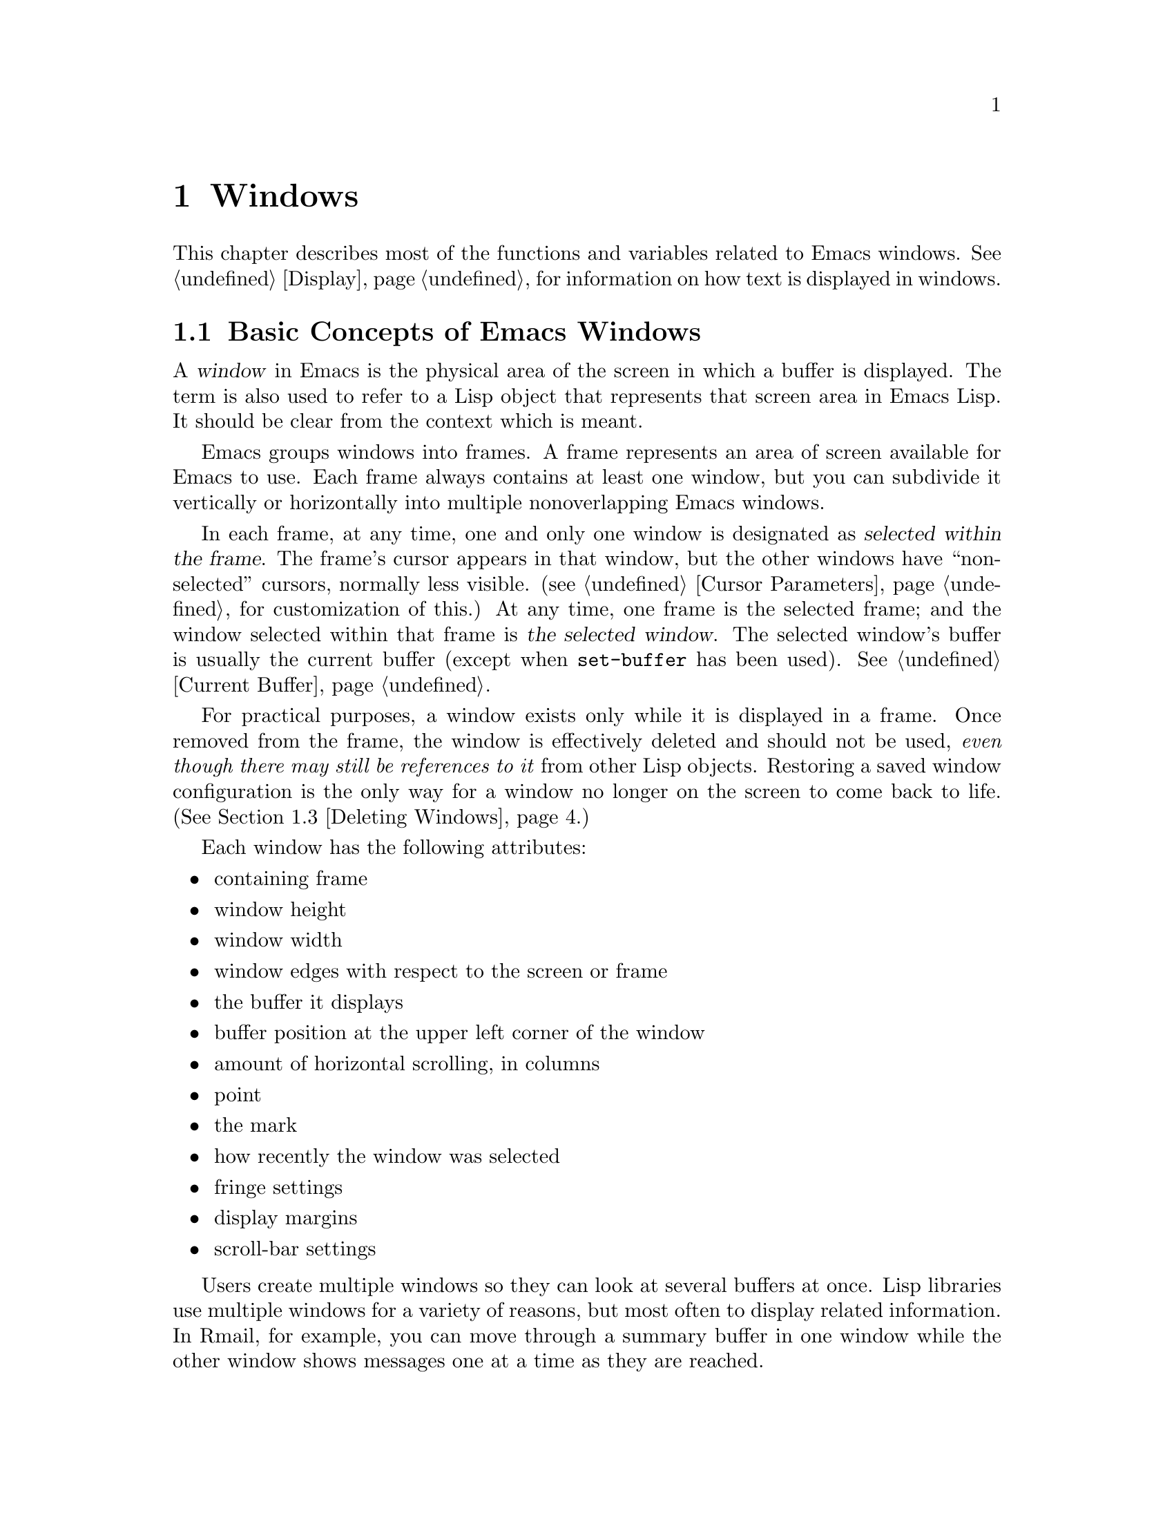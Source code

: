 @c -*-texinfo-*-
@c This is part of the GNU Emacs Lisp Reference Manual.
@c Copyright (C) 1990, 1991, 1992, 1993, 1994, 1995, 1998, 1999, 2001,
@c   2002, 2003, 2004, 2005, 2006, 2007, 2008  Free Software Foundation, Inc.
@c See the file elisp.texi for copying conditions.
@setfilename ../../info/windows
@node Windows, Frames, Buffers, Top
@chapter Windows

  This chapter describes most of the functions and variables related to
Emacs windows.  See @ref{Display}, for information on how text is
displayed in windows.

@menu
* Basic Windows::           Basic information on using windows.
* Splitting Windows::       Splitting one window into two windows.
* Deleting Windows::        Deleting a window gives its space to other windows.
* Selecting Windows::       The selected window is the one that you edit in.
* Cyclic Window Ordering::  Moving around the existing windows.
* Buffers and Windows::     Each window displays the contents of a buffer.
* Displaying Buffers::      Higher-level functions for displaying a buffer
                              and choosing a window for it.
* Choosing Window::	    How to choose a window for displaying a buffer.
* Window Point::            Each window has its own location of point.
* Window Start::            The display-start position controls which text
                              is on-screen in the window.
* Textual Scrolling::       Moving text up and down through the window.
* Vertical Scrolling::      Moving the contents up and down on the window.
* Horizontal Scrolling::    Moving the contents sideways on the window.
* Size of Window::          Accessing the size of a window.
* Resizing Windows::        Changing the size of a window.
* Coordinates and Windows:: Converting coordinates to windows.
* Window Tree::             The layout and sizes of all windows in a frame.
* Window Configurations::   Saving and restoring the state of the screen.
* Window Hooks::            Hooks for scrolling, window size changes,
                              redisplay going past a certain point,
                              or window configuration changes.
@end menu

@node Basic Windows
@section Basic Concepts of Emacs Windows
@cindex window
@cindex selected window

  A @dfn{window} in Emacs is the physical area of the screen in which a
buffer is displayed.  The term is also used to refer to a Lisp object that
represents that screen area in Emacs Lisp.  It should be
clear from the context which is meant.

  Emacs groups windows into frames.  A frame represents an area of
screen available for Emacs to use.  Each frame always contains at least
one window, but you can subdivide it vertically or horizontally into
multiple nonoverlapping Emacs windows.

  In each frame, at any time, one and only one window is designated as
@dfn{selected within the frame}.  The frame's cursor appears in that
window, but the other windows have ``non-selected'' cursors, normally
less visible.  (@pxref{Cursor Parameters}, for customization of this.)
At any time, one frame is the selected frame; and the window selected
within that frame is @dfn{the selected window}.  The selected window's
buffer is usually the current buffer (except when @code{set-buffer}
has been used).  @xref{Current Buffer}.

  For practical purposes, a window exists only while it is displayed in
a frame.  Once removed from the frame, the window is effectively deleted
and should not be used, @emph{even though there may still be references
to it} from other Lisp objects.  Restoring a saved window configuration
is the only way for a window no longer on the screen to come back to
life.  (@xref{Deleting Windows}.)

  Each window has the following attributes:

@itemize @bullet
@item
containing frame

@item
window height

@item
window width

@item
window edges with respect to the screen or frame

@item
the buffer it displays

@item
buffer position at the upper left corner of the window

@item
amount of horizontal scrolling, in columns

@item
point

@item
the mark

@item
how recently the window was selected

@item
fringe settings

@item
display margins

@item
scroll-bar settings
@end itemize

@cindex multiple windows
  Users create multiple windows so they can look at several buffers at
once.  Lisp libraries use multiple windows for a variety of reasons, but
most often to display related information.  In Rmail, for example, you
can move through a summary buffer in one window while the other window
shows messages one at a time as they are reached.

  The meaning of ``window'' in Emacs is similar to what it means in the
context of general-purpose window systems such as X, but not identical.
The X Window System places X windows on the screen; Emacs uses one or
more X windows as frames, and subdivides them into
Emacs windows.  When you use Emacs on a character-only terminal, Emacs
treats the whole terminal screen as one frame.

@cindex terminal screen
@cindex screen of terminal
@cindex tiled windows
  Most window systems support arbitrarily located overlapping windows.
In contrast, Emacs windows are @dfn{tiled}; they never overlap, and
together they fill the whole screen or frame.  Because of the way in
which Emacs creates new windows and resizes them, not all conceivable
tilings of windows on an Emacs frame are actually possible.
@xref{Splitting Windows}, and @ref{Size of Window}.

  @xref{Display}, for information on how the contents of the
window's buffer are displayed in the window.

@defun windowp object
This function returns @code{t} if @var{object} is a window.
@end defun

@node Splitting Windows
@section Splitting Windows
@cindex splitting windows
@cindex window splitting

  The functions described here are the primitives used to split a window
into two windows.  Two higher level functions sometimes split a window,
but not always: @code{pop-to-buffer} and @code{display-buffer}
(@pxref{Displaying Buffers}).

  The functions described here do not accept a buffer as an argument.
The two ``halves'' of the split window initially display the same buffer
previously visible in the window that was split.

@deffn Command split-window &optional window size horizontal
This function splits a new window out of @var{window}'s screen area.
It returns the new window.

If @var{horizontal} is non-@code{nil}, then @var{window} splits into
two side by side windows.  The original window @var{window} keeps the
leftmost @var{size} columns, and gives the rest of the columns to the
new window.  Otherwise, it splits into windows one above the other, and
@var{window} keeps the upper @var{size} lines and gives the rest of the
lines to the new window.  The original window is therefore the
left-hand or upper of the two, and the new window is the right-hand or
lower.

If @var{window} is omitted or @code{nil}, that stands for the selected
window.  When you split the selected window, it remains selected.

If @var{size} is omitted or @code{nil}, then @var{window} is divided
evenly into two parts.  (If there is an odd line, it is allocated to
the new window.)  When @code{split-window} is called interactively,
all its arguments are @code{nil}.

If splitting would result in making a window that is smaller than
@code{window-min-height} or @code{window-min-width}, the function
signals an error and does not split the window at all.

The following example starts with one window on a screen that is 50
lines high by 80 columns wide; then it splits the window.

@smallexample
@group
(setq w (selected-window))
     @result{} #<window 8 on windows.texi>
(window-edges)          ; @r{Edges in order:}
     @result{} (0 0 80 50)     ;   @r{left--top--right--bottom}
@end group

@group
;; @r{Returns window created}
(setq w2 (split-window w 15))
     @result{} #<window 28 on windows.texi>
@end group
@group
(window-edges w2)
     @result{} (0 15 80 50)    ; @r{Bottom window;}
                        ;   @r{top is line 15}
@end group
@group
(window-edges w)
     @result{} (0 0 80 15)     ; @r{Top window}
@end group
@end smallexample

The screen looks like this:

@smallexample
@group
         __________
        |          |  line 0
        |    w     |
        |__________|
        |          |  line 15
        |    w2    |
        |__________|
                      line 50
 column 0   column 80
@end group
@end smallexample

Next, split the top window horizontally:

@smallexample
@group
(setq w3 (split-window w 35 t))
     @result{} #<window 32 on windows.texi>
@end group
@group
(window-edges w3)
     @result{} (35 0 80 15)  ; @r{Left edge at column 35}
@end group
@group
(window-edges w)
     @result{} (0 0 35 15)   ; @r{Right edge at column 35}
@end group
@group
(window-edges w2)
     @result{} (0 15 80 50)  ; @r{Bottom window unchanged}
@end group
@end smallexample

@need 3000
Now the screen looks like this:

@smallexample
@group
     column 35
         __________
        |   |      |  line 0
        | w |  w3  |
        |___|______|
        |          |  line 15
        |    w2    |
        |__________|
                      line 50
 column 0   column 80
@end group
@end smallexample

Normally, Emacs indicates the border between two side-by-side windows
with a scroll bar (@pxref{Layout Parameters,Scroll Bars}) or @samp{|}
characters.  The display table can specify alternative border
characters; see @ref{Display Tables}.
@end deffn

@deffn Command split-window-vertically &optional size
This function splits the selected window into two windows, one above the
other, leaving the upper of the two windows selected, with @var{size}
lines.  (If @var{size} is negative, then the lower of the two windows
gets @minus{}@var{size} lines and the upper window gets the rest, but
the upper window is still the one selected.)  However, if
@code{split-window-keep-point} (see below) is @code{nil}, then either
window can be selected.

In other respects, this function is similar to @code{split-window}.
In particular, the upper window is the original one and the return
value is the new, lower window.
@end deffn

@defopt split-window-keep-point
If this variable is non-@code{nil} (the default), then
@code{split-window-vertically} behaves as described above.

If it is @code{nil}, then @code{split-window-vertically} adjusts point
in each of the two windows to avoid scrolling.  (This is useful on
slow terminals.)  It selects whichever window contains the screen line
that point was previously on.

This variable affects the behavior of @code{split-window-vertically}
only.  It has no effect on the other functions described here.
@end defopt

@deffn Command split-window-horizontally &optional size
This function splits the selected window into two windows
side-by-side, leaving the selected window on the left with @var{size}
columns.  If @var{size} is negative, the rightmost window gets
@minus{}@var{size} columns, but the leftmost window still remains
selected.

This function is basically an interface to @code{split-window}.
You could define a simplified version of the function like this:

@smallexample
@group
(defun split-window-horizontally (&optional arg)
  "Split selected window into two windows, side by side..."
  (interactive "P")
@end group
@group
  (let ((size (and arg (prefix-numeric-value arg))))
    (and size (< size 0)
         (setq size (+ (window-width) size)))
    (split-window nil size t)))
@end group
@end smallexample
@end deffn

@defun one-window-p &optional no-mini all-frames
This function returns non-@code{nil} if there is only one window.  The
argument @var{no-mini}, if non-@code{nil}, means don't count the
minibuffer even if it is active; otherwise, the minibuffer window is
counted when it is active.

The argument @var{all-frames} specifies which frames to consider.  Here
are the possible values and their meanings:

@table @asis
@item @code{nil}
Count the windows in the selected frame, plus the minibuffer used
by that frame even if it lies in some other frame.

@item @code{t}
Count all windows in all existing frames.

@item @code{visible}
Count all windows in all visible frames.

@item 0
Count all windows in all visible or iconified frames.

@item anything else
Count precisely the windows in the selected frame, and no others.
@end table
@end defun

@node Deleting Windows
@section Deleting Windows
@cindex deleting windows

A window remains visible on its frame unless you @dfn{delete} it by
calling certain functions that delete windows.  A deleted window cannot
appear on the screen, but continues to exist as a Lisp object until
there are no references to it.  There is no way to cancel the deletion
of a window aside from restoring a saved window configuration
(@pxref{Window Configurations}).  Restoring a window configuration also
deletes any windows that aren't part of that configuration.

  When you delete a window, the space it took up is given to one
adjacent sibling.

@c Emacs 19 feature
@defun window-live-p window
This function returns @code{nil} if @var{window} is deleted, and
@code{t} otherwise.

@strong{Warning:} Erroneous information or fatal errors may result from
using a deleted window as if it were live.
@end defun

@deffn Command delete-window &optional window
This function removes @var{window} from display, and returns @code{nil}.
If @var{window} is omitted, then the selected window is deleted.  An
error is signaled if there is only one window when @code{delete-window}
is called.
@end deffn

@deffn Command delete-other-windows &optional window
This function makes @var{window} the only window on its frame, by
deleting the other windows in that frame.  If @var{window} is omitted or
@code{nil}, then the selected window is used by default.

The return value is @code{nil}.
@end deffn

@deffn Command delete-windows-on &optional buffer-or-name frame
This function deletes all windows showing @var{buffer-or-name}.  If
there are no windows showing @var{buffer-or-name}, it does nothing.
@var{buffer-or-name} may be a buffer or the name of an existing buffer
and defaults to the current buffer.

@code{delete-windows-on} operates frame by frame.  If a frame has
several windows showing different buffers, then those showing
@var{buffer-or-name} are removed, and the others expand to fill the
space.  If all windows in some frame are showing @var{buffer-or-name}
(including the case where there is only one window), then the frame
winds up with a single window showing another buffer chosen with
@code{other-buffer}.  @xref{The Buffer List}.  If, however, that window
is dedicated and there are other frames left, the window's frame is
deleted.

The argument @var{frame} specifies which frames to operate on.  This
function does not use it in quite the same way as the other functions
which scan all windows; specifically, the values @code{t} and @code{nil}
have the opposite of their meanings in other functions.  Here are the
full details:

@itemize @bullet
@item
If it is @code{nil}, operate on all frames.
@item
If it is @code{t}, operate on the selected frame.
@item
If it is @code{visible}, operate on all visible frames.
@item
If it is 0, operate on all visible or iconified frames.
@item
If it is a frame, operate on that frame.
@end itemize

This function always returns @code{nil}.
@end deffn

@node Selecting Windows
@section Selecting Windows
@cindex selecting a window

  When a window is selected, the buffer in the window becomes the current
buffer, and the cursor will appear in it.

@defun selected-window
This function returns the selected window.  This is the window in
which the cursor appears and to which many commands apply.
@end defun

@defun select-window window &optional norecord
This function makes @var{window} the selected window.  The cursor then
appears in @var{window} (on redisplay).  Unless @var{window} was
already selected, @code{select-window} makes @var{window}'s buffer the
current buffer.

Normally @var{window}'s selected buffer is moved to the front of the
buffer list, but if @var{norecord} is non-@code{nil}, the buffer list
order is unchanged.

The return value is @var{window}.

@example
@group
(setq w (next-window))
(select-window w)
     @result{} #<window 65 on windows.texi>
@end group
@end example
@end defun

@defmac save-selected-window forms@dots{}
This macro records the selected frame, as well as the selected window
of each frame, executes @var{forms} in sequence, then restores the
earlier selected frame and windows.  It also saves and restores the
current buffer.  It returns the value of the last form in @var{forms}.

This macro does not save or restore anything about the sizes,
arrangement or contents of windows; therefore, if the @var{forms}
change them, the change persists.  If the previously selected window
of some frame is no longer live at the time of exit from @var{forms},
that frame's selected window is left alone.  If the previously
selected window is no longer live, then whatever window is selected at
the end of @var{forms} remains selected.
@end defmac

@defmac with-selected-window window forms@dots{}
This macro selects @var{window} (without changing the buffer list),
executes @var{forms} in sequence, then restores the previously
selected window and current buffer.  It is just like
@code{save-selected-window}, except that it explicitly selects
@var{window}, also without altering the buffer list sequence.
@end defmac

@cindex finding windows
  The following functions choose one of the windows on the screen,
offering various criteria for the choice.

@defun get-lru-window &optional frame dedicated
This function returns the window least recently ``used'' (that is,
selected).  If any full-width windows are present, it only considers
these.  The selected window is always the most recently used window.

The selected window can be the least recently used window if it is the
only window.  A newly created window becomes the least recently used
window until it is selected.  A minibuffer window is never a
candidate.  Dedicated windows are never candidates unless the
@var{dedicated} argument is non-@code{nil}, so if all
existing windows are dedicated, the value is @code{nil}.

The argument @var{frame} specifies which windows are considered.

@itemize @bullet
@item
If it is @code{nil}, consider windows on the selected frame.
@item
If it is @code{t}, consider windows on all frames.
@item
If it is @code{visible}, consider windows on all visible frames.
@item
If it is 0, consider windows on all visible or iconified frames.
@item
If it is a frame, consider windows on that frame.
@end itemize
@end defun

@defun get-largest-window &optional frame dedicated
This function returns the window with the largest area (height times
width).  If there are no side-by-side windows, then this is the window
with the most lines.  A minibuffer window is never a candidate.
Dedicated windows are never candidates unless the
@var{dedicated} argument is non-@code{nil}, so if all existing windows
are dedicated, the value is @code{nil}.

If there are two candidate windows of the same size, this function
prefers the one that comes first in the cyclic ordering of windows
(see following section), starting from the selected window.

The argument @var{frame} specifies which set of windows to
consider.  See @code{get-lru-window}, above.
@end defun

@cindex window that satisfies a predicate
@cindex conditional selection of windows
@defun get-window-with-predicate predicate &optional minibuf all-frames default
This function returns a window satisfying @var{predicate}.  It cycles
through all visible windows using @code{walk-windows} (@pxref{Cyclic
Window Ordering}), calling @var{predicate} on each one of them
with that window as its argument.  The function returns the first
window for which @var{predicate} returns a non-@code{nil} value; if
that never happens, it returns @var{default}.

The optional arguments @var{minibuf} and @var{all-frames} specify the
set of windows to include in the scan.  See the description of
@code{next-window} in @ref{Cyclic Window Ordering}, for details.
@end defun

@node Cyclic Window Ordering
@comment  node-name,  next,  previous,  up
@section Cyclic Ordering of Windows
@cindex cyclic ordering of windows
@cindex ordering of windows, cyclic
@cindex window ordering, cyclic

  When you use the command @kbd{C-x o} (@code{other-window}) to select
the next window, it moves through all the windows on the screen in a
specific cyclic order.  For any given configuration of windows, this
order never varies.  It is called the @dfn{cyclic ordering of windows}.

  This ordering generally goes from top to bottom, and from left to
right.  But it may go down first or go right first, depending on the
order in which the windows were split.

  If the first split was vertical (into windows one above each other),
and then the subwindows were split horizontally, then the ordering is
left to right in the top of the frame, and then left to right in the
next lower part of the frame, and so on.  If the first split was
horizontal, the ordering is top to bottom in the left part, and so on.
In general, within each set of siblings at any level in the window tree,
the order is left to right, or top to bottom.

@defun next-window &optional window minibuf all-frames
@cindex minibuffer window, and @code{next-window}
This function returns the window following @var{window} in the cyclic
ordering of windows.  This is the window that @kbd{C-x o} would select
if typed when @var{window} is selected.  If @var{window} is the only
window visible, then this function returns @var{window}.  If omitted,
@var{window} defaults to the selected window.

The value of the argument @var{minibuf} specifies whether the
minibuffer is included in the window order.  Normally, when
@var{minibuf} is @code{nil}, the minibuffer is included if it is
currently active; this is the behavior of @kbd{C-x o}.  (The minibuffer
window is active while the minibuffer is in use.  @xref{Minibuffers}.)

If @var{minibuf} is @code{t}, then the cyclic ordering includes the
minibuffer window even if it is not active.

If @var{minibuf} is neither @code{t} nor @code{nil}, then the minibuffer
window is not included even if it is active.

The argument @var{all-frames} specifies which frames to consider.  Here
are the possible values and their meanings:

@table @asis
@item @code{nil}
Consider all the windows in @var{window}'s frame, plus the minibuffer
used by that frame even if it lies in some other frame.  If the
minibuffer counts (as determined by @var{minibuf}), then all windows on
all frames that share that minibuffer count too.

@item @code{t}
Consider all windows in all existing frames.

@item @code{visible}
Consider all windows in all visible frames.  (To get useful results, you
must ensure @var{window} is in a visible frame.)

@item 0
Consider all windows in all visible or iconified frames.

@item a frame
Consider all windows on that frame.

@item anything else
Consider precisely the windows in @var{window}'s frame, and no others.
@end table

This example assumes there are two windows, both displaying the
buffer @samp{windows.texi}:

@example
@group
(selected-window)
     @result{} #<window 56 on windows.texi>
@end group
@group
(next-window (selected-window))
     @result{} #<window 52 on windows.texi>
@end group
@group
(next-window (next-window (selected-window)))
     @result{} #<window 56 on windows.texi>
@end group
@end example
@end defun

@defun previous-window &optional window minibuf all-frames
This function returns the window preceding @var{window} in the cyclic
ordering of windows.  The other arguments specify which windows to
include in the cycle, as in @code{next-window}.
@end defun

@deffn Command other-window count &optional all-frames
This function selects the @var{count}th following window in the cyclic
order.  If count is negative, then it moves back @minus{}@var{count}
windows in the cycle, rather than forward.  It returns @code{nil}.

The argument @var{all-frames} has the same meaning as in
@code{next-window}, but the @var{minibuf} argument of @code{next-window}
is always effectively @code{nil}.

In an interactive call, @var{count} is the numeric prefix argument.
@end deffn

@c Emacs 19 feature
@defun walk-windows proc &optional minibuf all-frames
This function cycles through all windows.  It calls the function
@code{proc} once for each window, with the window as its sole
argument.

The optional arguments @var{minibuf} and @var{all-frames} specify the
set of windows to include in the scan.  See @code{next-window}, above,
for details.
@end defun

@defun window-list &optional frame minibuf window
This function returns a list of the windows on @var{frame}, starting
with @var{window}.  If @var{frame} is @code{nil} or omitted,
@code{window-list} uses the selected frame instead; if @var{window} is
@code{nil} or omitted, it uses the selected window.

The value of @var{minibuf} specifies if the minibuffer window is
included in the result list.  If @var{minibuf} is @code{t}, the result
always includes the minibuffer window.  If @var{minibuf} is @code{nil}
or omitted, that includes the minibuffer window if it is active.  If
@var{minibuf} is neither @code{nil} nor @code{t}, the result never
includes the minibuffer window.
@end defun

@node Buffers and Windows
@section Buffers and Windows
@cindex examining windows
@cindex windows, controlling precisely
@cindex buffers, controlled in windows

  This section describes low-level functions to examine windows or to
display buffers in windows in a precisely controlled fashion.
@iftex
See the following section for
@end iftex
@ifnottex
@xref{Displaying Buffers}, for
@end ifnottex
related functions that find a window to use and specify a buffer for it.
The functions described there are easier to use than these, but they
employ heuristics in choosing or creating a window; use these functions
when you need complete control.

@defun set-window-buffer window buffer-or-name &optional keep-margins
This function makes @var{window} display @var{buffer-or-name} as its
contents.  It returns @code{nil}.  @var{buffer-or-name} must be a
buffer, or the name of an existing buffer.  This is the fundamental
primitive for changing which buffer is displayed in a window, and all
ways of doing that call this function.

@example
@group
(set-window-buffer (selected-window) "foo")
     @result{} nil
@end group
@end example

Normally, displaying @var{buffer} in @var{window} resets the window's
display margins, fringe widths, scroll bar settings, and position
based on the local variables of @var{buffer}.  However, if
@var{keep-margins} is non-@code{nil}, the display margins and fringe
widths of @var{window} remain unchanged.  @xref{Fringes}.
@end defun

@defvar buffer-display-count
This buffer-local variable records the number of times a buffer is
displayed in a window.  It is incremented each time
@code{set-window-buffer} is called for the buffer.
@end defvar

@defun window-buffer &optional window
This function returns the buffer that @var{window} is displaying.  If
@var{window} is omitted, this function returns the buffer for the
selected window.

@example
@group
(window-buffer)
     @result{} #<buffer windows.texi>
@end group
@end example
@end defun

@defun get-buffer-window &optional buffer-or-name all-frames
This function returns a window currently displaying
@var{buffer-or-name}, or @code{nil} if there is none.  If there are
several such windows, then the function returns the first one in the
cyclic ordering of windows, starting from the selected window.
@xref{Cyclic Window Ordering}.

@var{BUFFER-OR-NAME} may be a buffer or a buffer name and defaults to
the current buffer.  The argument @var{all-frames} specifies which
windows to consider:

@itemize @bullet
@item
If it is @code{nil}, consider windows on the selected frame.
@item
If it is @code{t}, consider windows on all frames.
@item
If it is @code{visible}, consider windows on all visible frames.
@item
If it is 0, consider windows on all visible or iconified frames.
@item
If it is a frame, consider windows on that frame.
@end itemize
@end defun

@defun get-buffer-window-list &optional buffer-or-name minibuf all-frames
This function returns a list of all windows currently displaying
@var{buffer-or-name}.  @var{buffer-or-name} may be a buffer or the name
of an existing buffer and defaults to nil.

The two remaining arguments work like the synonymous arguments of
@code{next-window} (@pxref{Cyclic Window Ordering}); they are @emph{not}
like the second optional argument of @code{get-buffer-window}.  Perhaps
we should change @code{get-buffer-window} in the future to make it
compatible with the other functions.
@end defun

@defvar buffer-display-time
This variable records the time at which a buffer was last made visible
in a window.  It is always local in each buffer; each time
@code{set-window-buffer} is called, it sets this variable to
@code{(current-time)} in the specified buffer (@pxref{Time of Day}).
When a buffer is first created, @code{buffer-display-time} starts out
with the value @code{nil}.
@end defvar

@node Displaying Buffers
@section Displaying Buffers in Windows
@cindex switching to a buffer
@cindex displaying a buffer

  In this section we describe convenient functions that choose a window
automatically and use it to display a specified buffer.  These functions
can also split an existing window in certain circumstances.  We also
describe variables that parameterize the heuristics used for choosing a
window.
@iftex
See the preceding section for
@end iftex
@ifnottex
@xref{Buffers and Windows}, for
@end ifnottex
low-level primitives that give you more precise control.  All of these
functions work by calling @code{set-window-buffer}.

  Do not use the functions in this section in order to make a buffer
current so that a Lisp program can access or modify it; they are too
drastic for that purpose, since they change the display of buffers in
windows, which would be gratuitous and surprise the user.  Instead, use
@code{set-buffer} and @code{save-current-buffer} (@pxref{Current
Buffer}), which designate buffers as current for programmed access
without affecting the display of buffers in windows.

@deffn Command switch-to-buffer buffer-or-name &optional norecord
This function makes @var{buffer-or-name} the current buffer, and also
displays the buffer in the selected window.  This means that a human can
see the buffer and subsequent keyboard commands will apply to it.
Contrast this with @code{set-buffer}, which makes @var{buffer-or-name}
the current buffer but does not display it in the selected window.
@xref{Current Buffer}.

If @var{buffer-or-name} does not identify an existing buffer, then a new
buffer by that name is created.  The major mode for the new buffer is
set according to the variable @code{default-major-mode}.  @xref{Auto
Major Mode}.  If @var{buffer-or-name} is @code{nil},
@code{switch-to-buffer} chooses a buffer using @code{other-buffer}.

Normally the specified buffer is put at the front of the buffer list
(both the selected frame's buffer list and the frame-independent buffer
list).  This affects the operation of @code{other-buffer}.  However, if
@var{norecord} is non-@code{nil}, this is not done.  @xref{The Buffer
List}.

The @code{switch-to-buffer} function is often used interactively, as
the binding of @kbd{C-x b}.  It is also used frequently in programs.  It
returns the buffer that it switched to.
@end deffn

The next two functions are similar to @code{switch-to-buffer}, except
for the described features.

@deffn Command switch-to-buffer-other-window buffer-or-name &optional norecord
This function makes @var{buffer-or-name} the current buffer and
displays it in a window not currently selected.  It then selects that
window.  The handling of the buffer is the same as in
@code{switch-to-buffer}.

The currently selected window is absolutely never used to do the job.
If it is the only window, then it is split to make a distinct window for
this purpose.  If the selected window is already displaying the buffer,
then it continues to do so, but another window is nonetheless found to
display it in as well.

This function updates the buffer list just like @code{switch-to-buffer}
unless @var{norecord} is non-@code{nil}.
@end deffn

@defun pop-to-buffer buffer-or-name &optional other-window norecord
This function makes @var{buffer-or-name} the current buffer and switches
to it in some window, preferably not the window previously selected.
The ``popped-to'' window becomes the selected window.  Its frame is
given the X server's focus if possible, see @ref{Input Focus}.  The
return value is the buffer that was switched to.  If
@var{buffer-or-name} is @code{nil}, that means to choose some other
buffer, but you don't specify which.

If the variable @code{pop-up-frames} is non-@code{nil},
@code{pop-to-buffer} looks for a window in any visible frame already
displaying the buffer; if there is one, it returns that window and makes
it be selected within its frame.  If there is none, it creates a new
frame and displays the buffer in it.

If @code{pop-up-frames} is @code{nil}, then @code{pop-to-buffer}
operates entirely within the selected frame.  (If the selected frame has
just a minibuffer, @code{pop-to-buffer} operates within the most
recently selected frame that was not just a minibuffer.)

If the variable @code{pop-up-windows} is non-@code{nil}, windows may
be split to create a new window that is different from the original
window.  For details, see @ref{Choosing Window}.

If @var{other-window} is non-@code{nil}, @code{pop-to-buffer} finds or
creates another window even if @var{buffer-or-name} is already visible
in the selected window.  Thus @var{buffer-or-name} could end up
displayed in two windows.  On the other hand, if @var{buffer-or-name} is
already displayed in the selected window and @var{other-window} is
@code{nil}, then the selected window is considered sufficient display
for @var{buffer-or-name}, so that nothing needs to be done.

All the variables that affect @code{display-buffer} affect
@code{pop-to-buffer} as well.  @xref{Choosing Window}.

If @var{buffer-or-name} is a string that does not name an existing
buffer, a buffer by that name is created.  The major mode for the new
buffer is set according to the variable @code{default-major-mode}.
@xref{Auto Major Mode}.

This function updates the buffer list just like @code{switch-to-buffer}
unless @var{norecord} is non-@code{nil}.
@end defun

@deffn Command replace-buffer-in-windows &optional buffer-or-name
This function replaces @var{buffer-or-name} in all windows displaying
it with some other buffer.  It uses @code{other-buffer} to choose the
other buffer.  In the usual applications of this function, you
don't care which other buffer is used; you just want to make sure that
@var{buffer-or-name} is no longer displayed.

@var{buffer-or-name} may be a buffer or the name of an existing buffer
and defaults to the current buffer.

If a window displaying @var{buffer-or-name} is dedicated, and is not the
only window on its frame, that window is deleted.  If that window is the
only window on its frame and there are other frames left, the window's
frame is deleted too.  If there are no other frames left, some other
buffer is displayed in that window.

This function returns @code{nil}.
@end deffn

@node Choosing Window
@section Choosing a Window for Display

  This section describes the basic facility that chooses a window to
display a buffer in---@code{display-buffer}.  All the higher-level
functions and commands use this subroutine.  Here we describe how to use
@code{display-buffer} and how to customize it.

@deffn Command display-buffer buffer-or-name &optional not-this-window frame
This command makes @var{buffer-or-name} appear in some window, but it
does not select that window and does not make the buffer specified by
@var{buffer-or-name} current.  The identity of the selected window is
unaltered by this function.  @var{buffer-or-name} must be a buffer, or
the name of an existing buffer.

If @var{not-this-window} is non-@code{nil}, it means to display the
specified buffer in a window other than the selected one, even if it is
already on display in the selected window.  This can cause the buffer to
appear in two windows at once.  Otherwise, if @var{buffer-or-name} is
already being displayed in any window, that is good enough, so this
function does nothing.

@code{display-buffer} returns the window chosen to display
@var{buffer-or-name}.

If the argument @var{frame} is non-@code{nil}, it specifies which frames
to check when deciding whether the buffer is already displayed.  If the
buffer is already displayed in some window on one of these frames,
@code{display-buffer} simply returns that window.  Here are the possible
values of @var{frame}:

@itemize @bullet
@item
If it is @code{nil}, consider windows on the selected frame.
(Actually, the last non-minibuffer frame.)
@item
If it is @code{t}, consider windows on all frames.
@item
If it is @code{visible}, consider windows on all visible frames.
@item
If it is 0, consider windows on all visible or iconified frames.
@item
If it is a frame, consider windows on that frame.
@end itemize

Precisely how @code{display-buffer} finds or creates a window depends on
the variables described below.
@end deffn

@defopt display-buffer-reuse-frames
If this variable is non-@code{nil}, @code{display-buffer} searches
existing frames for a window displaying @var{buffer-or-name}.  If the
buffer is already displayed in a window in some frame,
@code{display-buffer} makes the frame visible and raises it, to use that
window.  If the buffer is not already displayed, or
@code{display-buffer-reuse-frames} is @code{nil}, the behavior of
@code{display-buffer} is determined by the variables described next.
@end defopt

@defopt pop-up-windows
This variable specifies whether @code{display-buffer} is allowed to
split (@pxref{Splitting Windows}) an existing window .  If it is
non-@code{nil}, @code{display-buffer} tries to the split the largest or
least recently used window on the selected frame.  (If the selected
frame is a minibuffer-only frame, it tries to split a window on another
frame instead.)  If @code{pop-up-windows} is nil or the variable
@code{pop-up-frames} (see below) is non-@code{nil},
@code{display-buffer} does not split any window.
@end defopt

@defvar split-window-preferred-function
This variable specifies how to split a window.  Its value, if
non-@code{nil}, should be a function of one argument, which is a
window.  If this variable specifies a function, @code{display-buffer}
will call it with one or more candidate windows when it looks for a
window to split.  If the argument window fits, the function is
expected to split it and return a new window.  If the function returns
@code{nil}, the argument window will not be split.

If the value of this variable is @code{nil}, @code{display-buffer}
uses the two variables described next to decide whether and which
window to split.
@end defvar

@defopt split-height-threshold
This variable specifies whether @code{display-buffer} may split a window
vertically, provided there are multiple windows.  If the value is a
number, @code{display-buffer} splits a window only if it has at least
this many lines.  If no window is tall enough, or if the value of this
variable is @code{nil}, @code{display-buffer} tries to split some window
horizontally, subject to restrictions of @code{split-width-threshold}
(see below).  If splitting horizontally is impossible too,
@code{display-buffer} splits a window vertically only if it's the only
window on its frame and not the minibuffer window, and only if
@code{pop-up-windows} is non-@code{nil}.

A window whose height is fixed (@pxref{Resizing Windows}) cannot be
split vertically by @code{display-buffer}.  Also, @code{display-buffer}
splits a window vertically only if it can accommodate two windows that
are both at least `window-min-height' lines tall.  Moreover, if the
window that shall be split has a mode-line, the window must be at least
four lines tall in order to make sure that the new window can have a
mode-line as well.  If the original window doesn't have a mode-line, a
height of two lines suffices.
@end defopt

@defopt split-width-threshold
This variable specifies whether @code{display-buffer} may split a window
horizontally.  If the value is a number, @code{display-buffer} may split
a window if it has at least this many columns.  If the value of this
variable is @code{nil}, @code{display-buffer} will not split any windows
horizontally.  (It still might split some window vertically, though, see
above.)

A window whose width is fixed (@pxref{Resizing Windows}) cannot be split
horizontally by @code{display-buffer}.  Also, @code{display-buffer}
splits a window horizontally only if it can accommodate two windows that
are both at least `window-min-width' columns wide.
@end defopt

@defopt even-window-heights
This variable specifies whether @code{display-buffer} should even out
window heights if the buffer gets displayed in an existing window, above
or beneath another window.  If @code{even-window-heights} is
non-@code{nil}, the default, window heights will be evened out.  If
either of the involved window has fixed height (@pxref{Resizing
Windows}) or @code{even-window-heights} is @code{nil}, the original
window heights will be left alone.
@end defopt

@c Emacs 19 feature
@defopt pop-up-frames
This variable specifies whether @code{display-buffer} makes new frames.
If it is non-@code{nil}, @code{display-buffer} looks for an existing
window already displaying the desired buffer, on any visible frame.  If
it finds one, it returns that window.  Otherwise it makes a new frame,
unless the variable's value is @code{graphic-only} and the selected
frame is not on a graphic display.  Note that the value of
@code{pop-up-windows} does not matter if @code{pop-up-frames} is
non-@code{nil}.

If @code{pop-up-frames} is @code{nil}, then @code{display-buffer} either
splits a window or reuses one.

@xref{Frames}, for more information.
@end defopt

@c Emacs 19 feature
@defopt pop-up-frame-function
This variable specifies how to make a new frame if @code{pop-up-frames}
is non-@code{nil}.

Its value should be a function of no arguments.  When
@code{display-buffer} makes a new frame, it does so by calling that
function, which should return a frame.  The default value of the
variable is a function that creates a frame using parameters from
@code{pop-up-frame-alist}.
@end defopt

@defopt pop-up-frame-alist
This variable holds an alist specifying frame parameters used when
@code{display-buffer} makes a new frame.  @xref{Frame Parameters}, for
more information about frame parameters.
@end defopt

@defopt special-display-buffer-names
A list of buffer names for buffers that should be displayed specially.
If the name of @var{buffer-or-name} is in this list,
@code{display-buffer} handles the buffer specially.

By default, special display means to give the buffer a dedicated frame.

If an element is a list, instead of a string, then the @sc{car} of that
list is the buffer name, and the rest of that list says how to create
the frame.  There are two possibilities for the rest of that list (its
@sc{cdr}): It can be an alist, specifying frame parameters, or it can
contain a function and arguments to give to it.  (The function's first
argument is always the buffer to be displayed; the arguments from the
list come after that.)

For example:

@example
(("myfile" (minibuffer) (menu-bar-lines . 0)))
@end example

@noindent
specifies to display a buffer named @samp{myfile} in a dedicated frame
with specified @code{minibuffer} and @code{menu-bar-lines} parameters.

The list of frame parameters can also use the phony frame parameters
@code{same-frame} and @code{same-window}.  If the specified frame
parameters include @code{(same-window . @var{value})} and @var{value}
is non-@code{nil}, that means to display the buffer in the current
selected window.  Otherwise, if they include @code{(same-frame .
@var{value})} and @var{value} is non-@code{nil}, that means to display
the buffer in a new window in the currently selected frame.
@end defopt

@defopt special-display-regexps
A list of regular expressions that specify buffers that should be
displayed specially.  If the buffer's name matches any of the regular
expressions in this list, @code{display-buffer} handles the buffer
specially.

By default, special display means to give the buffer a dedicated frame.

If an element is a list, instead of a string, then the @sc{car} of the
list is the regular expression, and the rest of the list says how to
create the frame.  See above, under @code{special-display-buffer-names}.
@end defopt

@defun special-display-p buffer-name
This function returns non-@code{nil} if displaying a buffer
named @var{buffer-name} with @code{display-buffer} would
create a special frame.  The value is @code{t} if it would
use the default frame parameters, or else the specified list
of frame parameters.
@end defun

@defvar special-display-function
This variable holds the function to call to display a buffer specially.
It receives the buffer as an argument, and should return the window in
which it is displayed.

The default value of this variable is
@code{special-display-popup-frame}.
@end defvar

@defun special-display-popup-frame buffer &optional args
This function makes @var{buffer} visible in a frame of its own.  If
@var{buffer} is already displayed in a window in some frame, it makes
the frame visible and raises it, to use that window.  Otherwise, it
creates a frame that will be dedicated to @var{buffer}.  This
function returns the window it used.

If @var{args} is an alist, it specifies frame parameters for the new
frame.

If @var{args} is a list whose @sc{car} is a symbol, then @code{(car
@var{args})} is called as a function to actually create and set up the
frame; it is called with @var{buffer} as first argument, and @code{(cdr
@var{args})} as additional arguments.

This function always uses an existing window displaying @var{buffer},
whether or not it is in a frame of its own; but if you set up the above
variables in your init file, before @var{buffer} was created, then
presumably the window was previously made by this function.
@end defun

@defopt special-display-frame-alist
@anchor{Definition of special-display-frame-alist}
This variable holds frame parameters for
@code{special-display-popup-frame} to use when it creates a frame.
@end defopt

@defopt same-window-buffer-names
A list of buffer names for buffers that should be displayed in the
selected window.  If the buffer's name is in this list,
@code{display-buffer} handles the buffer by switching to it in the
selected window.
@end defopt

@defopt same-window-regexps
A list of regular expressions that specify buffers that should be
displayed in the selected window.  If the buffer's name matches any of
the regular expressions in this list, @code{display-buffer} handles the
buffer by switching to it in the selected window.
@end defopt

@defun same-window-p buffer-name
This function returns @code{t} if displaying a buffer
named @var{buffer-name} with @code{display-buffer} would
put it in the selected window.
@end defun

@c Emacs 19 feature
@defvar display-buffer-function
This variable is the most flexible way to customize the behavior of
@code{display-buffer}.  If it is non-@code{nil}, it should be a function
that @code{display-buffer} calls to do the work.  The function should
accept two arguments, the first two arguments that @code{display-buffer}
received.  It should choose or create a window, display the specified
buffer in it, and then return the window.

This variable takes precedence over all the other options described
above.
@end defvar

@c Emacs 19 feature
@cindex dedicated window
If all options described above fail to produce a suitable window,
@code{display-buffer} will try to use an existing window.  You can avoid
that @code{display-buffer} uses a specific window by marking that window
as @dfn{dedicated} to its buffer.  Then @code{display-buffer} will not
try to use that window to display any other buffer.  Moreover,
@code{set-window-buffer} will signal an error when asked to display
another buffer in it.  Both @code{get-lru-window} and
@code{get-largest-window} do not consider dedicated windows as
candidates when their @var{dedicated} argument is non-@code{nil}.

When @code{delete-windows-on} deletes a dedicated window and that window
is the only window on its frame, it will delete that frame as well if
there are other frames left.  @code{replace-buffer-in-windows} deletes
any dedicated window showing its buffer argument.  When such a window is
the only window on its frame, that frame is deleted if there are other
frames left.  If there are no more frames left, some other buffer is
displayed in the window and the window is marked as non-dedicated.

@defun window-dedicated-p &optional window
This function returns non-@code{nil} if @var{window} is dedicated to its
buffer and @code{nil} otherwise.  More precisely, the return value is
the value assigned by the last call of @code{set-window-dedicated-p} for
@var{window} or @code{nil} if that function was never called with
@var{WINDOW} as its argument.
@end defun

@defun set-window-dedicated-p window flag
This function marks @var{window} as dedicated to its buffer if
@var{flag} is non-@code{nil}, and non-dedicated otherwise.
@end defun

As a last resort, @code{display-buffer} tries to display
@var{buffer-or-name} on a new frame.  In this case, the value of
@code{pop-up-frames} is disregarded.


@node Window Point
@section Windows and Point
@cindex window position
@cindex window point
@cindex position in window
@cindex point in window

  Each window has its own value of point, independent of the value of
point in other windows displaying the same buffer.  This makes it useful
to have multiple windows showing one buffer.

@itemize @bullet
@item
The window point is established when a window is first created; it is
initialized from the buffer's point, or from the window point of another
window opened on the buffer if such a window exists.

@item
Selecting a window sets the value of point in its buffer from the
window's value of point.  Conversely, deselecting a window sets the
window's value of point from that of the buffer.  Thus, when you switch
between windows that display a given buffer, the point value for the
selected window is in effect in the buffer, while the point values for
the other windows are stored in those windows.

@item
As long as the selected window displays the current buffer, the window's
point and the buffer's point always move together; they remain equal.
@end itemize

@noindent
@xref{Positions}, for more details on buffer positions.

@cindex cursor
  As far as the user is concerned, point is where the cursor is, and
when the user switches to another buffer, the cursor jumps to the
position of point in that buffer.

@defun window-point &optional window
This function returns the current position of point in @var{window}.
For a nonselected window, this is the value point would have (in that
window's buffer) if that window were selected.  If @var{window} is
@code{nil}, the selected window is used.

When @var{window} is the selected window and its buffer is also the
current buffer, the value returned is the same as point in that buffer.

Strictly speaking, it would be more correct to return the
``top-level'' value of point, outside of any @code{save-excursion}
forms.  But that value is hard to find.
@end defun

@defun set-window-point window position
This function positions point in @var{window} at position
@var{position} in @var{window}'s buffer.  It returns @var{position}.

If @var{window} is selected, and its buffer is current,
this simply does @code{goto-char}.
@end defun

@node Window Start
@section The Window Start Position
@cindex window start position

  Each window contains a marker used to keep track of a buffer position
that specifies where in the buffer display should start.  This position
is called the @dfn{display-start} position of the window (or just the
@dfn{start}).  The character after this position is the one that appears
at the upper left corner of the window.  It is usually, but not
inevitably, at the beginning of a text line.

  After switching windows or buffers, and in some other cases, if the
window start is in the middle of a line, Emacs adjusts the window
start to the start of a line.  This prevents certain operations from
leaving the window start at a meaningless point within a line.  This
feature may interfere with testing some Lisp code by executing it
using the commands of Lisp mode, because they trigger this
readjustment.  To test such code, put it into a command and bind the
command to a key.

@defun window-start &optional window
@cindex window top line
This function returns the display-start position of window
@var{window}.  If @var{window} is @code{nil}, the selected window is
used.  For example,

@example
@group
(window-start)
     @result{} 7058
@end group
@end example

When you create a window, or display a different buffer in it, the
display-start position is set to a display-start position recently used
for the same buffer, or 1 if the buffer doesn't have any.

Redisplay updates the window-start position (if you have not specified
it explicitly since the previous redisplay)---for example, to make sure
point appears on the screen.  Nothing except redisplay automatically
changes the window-start position; if you move point, do not expect the
window-start position to change in response until after the next
redisplay.

For a realistic example of using @code{window-start}, see the
description of @code{count-lines}.  @xref{Definition of count-lines}.
@end defun

@defun window-end &optional window update
This function returns the position of the end of the display in window
@var{window}.  If @var{window} is @code{nil}, the selected window is
used.

Simply changing the buffer text or moving point does not update the
value that @code{window-end} returns.  The value is updated only when
Emacs redisplays and redisplay completes without being preempted.

If the last redisplay of @var{window} was preempted, and did not finish,
Emacs does not know the position of the end of display in that window.
In that case, this function returns @code{nil}.

If @var{update} is non-@code{nil}, @code{window-end} always returns an
up-to-date value for where the window ends, based on the current
@code{window-start} value.  If the saved value is valid,
@code{window-end} returns that; otherwise it computes the correct
value by scanning the buffer text.

Even if @var{update} is non-@code{nil}, @code{window-end} does not
attempt to scroll the display if point has moved off the screen, the
way real redisplay would do.  It does not alter the
@code{window-start} value.  In effect, it reports where the displayed
text will end if scrolling is not required.
@end defun

@defun set-window-start window position &optional noforce
This function sets the display-start position of @var{window} to
@var{position} in @var{window}'s buffer.  It returns @var{position}.

The display routines insist that the position of point be visible when a
buffer is displayed.  Normally, they change the display-start position
(that is, scroll the window) whenever necessary to make point visible.
However, if you specify the start position with this function using
@code{nil} for @var{noforce}, it means you want display to start at
@var{position} even if that would put the location of point off the
screen.  If this does place point off screen, the display routines move
point to the left margin on the middle line in the window.

For example, if point @w{is 1} and you set the start of the window
@w{to 37}, the start of the next line, point will be ``above'' the top
of the window.  The display routines will automatically move point if
it is still 1 when redisplay occurs.  Here is an example:

@example
@group
;; @r{Here is what @samp{foo} looks like before executing}
;;   @r{the @code{set-window-start} expression.}
@end group

@group
---------- Buffer: foo ----------
@point{}This is the contents of buffer foo.
2
3
4
5
6
---------- Buffer: foo ----------
@end group

@group
(set-window-start
 (selected-window)
 (save-excursion
   (goto-char 1)
   (forward-line 1)
   (point)))
@result{} 37
@end group

@group
;; @r{Here is what @samp{foo} looks like after executing}
;;   @r{the @code{set-window-start} expression.}
---------- Buffer: foo ----------
2
3
@point{}4
5
6
---------- Buffer: foo ----------
@end group
@end example

If @var{noforce} is non-@code{nil}, and @var{position} would place point
off screen at the next redisplay, then redisplay computes a new window-start
position that works well with point, and thus @var{position} is not used.
@end defun

@defun pos-visible-in-window-p &optional position window partially
This function returns non-@code{nil} if @var{position} is within the
range of text currently visible on the screen in @var{window}.  It
returns @code{nil} if @var{position} is scrolled vertically out of
view.  Locations that are partially obscured are not considered
visible unless @var{partially} is non-@code{nil}.  The argument
@var{position} defaults to the current position of point in
@var{window}; @var{window}, to the selected window.

If @var{position} is @code{t}, that means to check the last visible
position in @var{window}.

The @code{pos-visible-in-window-p} function considers only vertical
scrolling.  If @var{position} is out of view only because @var{window}
has been scrolled horizontally, @code{pos-visible-in-window-p} returns
non-@code{nil} anyway.  @xref{Horizontal Scrolling}.

If @var{position} is visible, @code{pos-visible-in-window-p} returns
@code{t} if @var{partially} is @code{nil}; if @var{partially} is
non-@code{nil}, and the character after @var{position} is fully
visible, it returns a list of the form @code{(@var{x} @var{y})}, where
@var{x} and @var{y} are the pixel coordinates relative to the top left
corner of the window; otherwise it returns an extended list of the
form @code{(@var{x} @var{y} @var{rtop} @var{rbot} @var{rowh}
@var{vpos})}, where the @var{rtop} and @var{rbot} specify the number
of off-window pixels at the top and bottom of the row at
@var{position}, @var{rowh} specifies the visible height of that row,
and @var{vpos} specifies the vertical position (zero-based row number)
of that row.

Here is an example:

@example
@group
;; @r{If point is off the screen now, recenter it now.}
(or (pos-visible-in-window-p
     (point) (selected-window))
    (recenter 0))
@end group
@end example
@end defun

@defun window-line-height &optional line window
This function returns information about text line @var{line} in @var{window}.
If @var{line} is one of @code{header-line} or @code{mode-line},
@code{window-line-height} returns information about the corresponding
line of the window.  Otherwise, @var{line} is a text line number
starting from 0.  A negative number counts from the end of the window.
The argument @var{line} defaults to the current line in @var{window};
@var{window}, to the selected window.

If the display is not up to date, @code{window-line-height} returns
@code{nil}.  In that case, @code{pos-visible-in-window-p} may be used
to obtain related information.

If there is no line corresponding to the specified @var{line},
@code{window-line-height} returns @code{nil}.  Otherwise, it returns
a list @code{(@var{height} @var{vpos} @var{ypos} @var{offbot})},
where @var{height} is the height in pixels of the visible part of the
line, @var{vpos} and @var{ypos} are the vertical position in lines and
pixels of the line relative to the top of the first text line, and
@var{offbot} is the number of off-window pixels at the bottom of the
text line.  If there are off-window pixels at the top of the (first)
text line, @var{ypos} is negative.
@end defun

@node Textual Scrolling
@section Textual Scrolling
@cindex textual scrolling
@cindex scrolling textually

  @dfn{Textual scrolling} means moving the text up or down through a
window.  It works by changing the value of the window's display-start
location.  It may also change the value of @code{window-point} to keep
point on the screen.

  Textual scrolling was formerly called ``vertical scrolling,'' but we
changed its name to distinguish it from the new vertical fractional
scrolling feature (@pxref{Vertical Scrolling}).

  In the commands @code{scroll-up} and @code{scroll-down}, the directions
``up'' and ``down'' refer to the motion of the text in the buffer at which
you are looking through the window.  Imagine that the text is
written on a long roll of paper and that the scrolling commands move the
paper up and down.  Thus, if you are looking at text in the middle of a
buffer and repeatedly call @code{scroll-down}, you will eventually see
the beginning of the buffer.

  Some people have urged that the opposite convention be used: they
imagine that the window moves over text that remains in place.  Then
``down'' commands would take you to the end of the buffer.  This view is
more consistent with the actual relationship between windows and the
text in the buffer, but it is less like what the user sees.  The
position of a window on the terminal does not move, and short scrolling
commands clearly move the text up or down on the screen.  We have chosen
names that fit the user's point of view.

  The textual scrolling functions (aside from
@code{scroll-other-window}) have unpredictable results if the current
buffer is different from the buffer that is displayed in the selected
window.  @xref{Current Buffer}.

  If the window contains a row which is taller than the height of the
window (for example in the presence of a large image), the scroll
functions will adjust the window vscroll to scroll the partially
visible row.  To disable this feature, Lisp code may bind the variable
`auto-window-vscroll' to @code{nil} (@pxref{Vertical Scrolling}).

@deffn Command scroll-up &optional count
This function scrolls the text in the selected window upward
@var{count} lines.  If @var{count} is negative, scrolling is actually
downward.

If @var{count} is @code{nil} (or omitted), then the length of scroll
is @code{next-screen-context-lines} lines less than the usable height of
the window (not counting its mode line).

@code{scroll-up} returns @code{nil}, unless it gets an error
because it can't scroll any further.
@end deffn

@deffn Command scroll-down &optional count
This function scrolls the text in the selected window downward
@var{count} lines.  If @var{count} is negative, scrolling is actually
upward.

If @var{count} is omitted or @code{nil}, then the length of the scroll
is @code{next-screen-context-lines} lines less than the usable height of
the window (not counting its mode line).

@code{scroll-down} returns @code{nil}, unless it gets an error because
it can't scroll any further.
@end deffn

@deffn Command scroll-other-window &optional count
This function scrolls the text in another window upward @var{count}
lines.  Negative values of @var{count}, or @code{nil}, are handled
as in @code{scroll-up}.

You can specify which buffer to scroll by setting the variable
@code{other-window-scroll-buffer} to a buffer.  If that buffer isn't
already displayed, @code{scroll-other-window} displays it in some
window.

When the selected window is the minibuffer, the next window is normally
the one at the top left corner.  You can specify a different window to
scroll, when the minibuffer is selected, by setting the variable
@code{minibuffer-scroll-window}.  This variable has no effect when any
other window is selected.  When it is non-@code{nil} and the
minibuffer is selected, it takes precedence over
@code{other-window-scroll-buffer}.  @xref{Definition of
minibuffer-scroll-window}.

When the minibuffer is active, it is the next window if the selected
window is the one at the bottom right corner.  In this case,
@code{scroll-other-window} attempts to scroll the minibuffer.  If the
minibuffer contains just one line, it has nowhere to scroll to, so the
line reappears after the echo area momentarily displays the message
@samp{Beginning of buffer}.
@end deffn

@c Emacs 19 feature
@defvar other-window-scroll-buffer
If this variable is non-@code{nil}, it tells @code{scroll-other-window}
which buffer to scroll.
@end defvar

@defopt scroll-margin
This option specifies the size of the scroll margin---a minimum number
of lines between point and the top or bottom of a window.  Whenever
point gets within this many lines of the top or bottom of the window,
redisplay scrolls the text automatically (if possible) to move point
out of the margin, closer to the center of the window.
@end defopt

@defopt scroll-conservatively
This variable controls how scrolling is done automatically when point
moves off the screen (or into the scroll margin).  If the value is a
positive integer @var{n}, then redisplay scrolls the text up to
@var{n} lines in either direction, if that will bring point back into
proper view.  This action is called @dfn{conservative scrolling}.
Otherwise, scrolling happens in the usual way, under the control of
other variables such as @code{scroll-up-aggressively} and
@code{scroll-down-aggressively}.

The default value is zero, which means that conservative scrolling
never happens.
@end defopt

@defopt scroll-down-aggressively
The value of this variable should be either @code{nil} or a fraction
@var{f} between 0 and 1.  If it is a fraction, that specifies where on
the screen to put point when scrolling down.  More precisely, when a
window scrolls down because point is above the window start, the new
start position is chosen to put point @var{f} part of the window
height from the top.  The larger @var{f}, the more aggressive the
scrolling.

A value of @code{nil} is equivalent to .5, since its effect is to center
point.  This variable automatically becomes buffer-local when set in any
fashion.
@end defopt

@defopt scroll-up-aggressively
Likewise, for scrolling up.  The value, @var{f}, specifies how far
point should be placed from the bottom of the window; thus, as with
@code{scroll-up-aggressively}, a larger value scrolls more aggressively.
@end defopt

@defopt scroll-step
This variable is an older variant of @code{scroll-conservatively}.  The
difference is that it if its value is @var{n}, that permits scrolling
only by precisely @var{n} lines, not a smaller number.  This feature
does not work with @code{scroll-margin}.  The default value is zero.
@end defopt

@defopt scroll-preserve-screen-position
If this option is @code{t}, scrolling which would move the current
point position out of the window chooses the new position of point
so that the vertical position of the cursor is unchanged, if possible.

If it is non-@code{nil} and not @code{t}, then the scrolling functions
always preserve the vertical position of point, if possible.
@end defopt

@defopt next-screen-context-lines
The value of this variable is the number of lines of continuity to
retain when scrolling by full screens.  For example, @code{scroll-up}
with an argument of @code{nil} scrolls so that this many lines at the
bottom of the window appear instead at the top.  The default value is
@code{2}.
@end defopt

@deffn Command recenter &optional count
@cindex centering point
This function scrolls the text in the selected window so that point is
displayed at a specified vertical position within the window.  It does
not ``move point'' with respect to the text.

If @var{count} is a nonnegative number, that puts the line containing
point @var{count} lines down from the top of the window.  If
@var{count} is a negative number, then it counts upward from the
bottom of the window, so that @minus{}1 stands for the last usable
line in the window.  If @var{count} is a non-@code{nil} list, then it
stands for the line in the middle of the window.

If @var{count} is @code{nil}, @code{recenter} puts the line containing
point in the middle of the window, then clears and redisplays the entire
selected frame.

When @code{recenter} is called interactively, @var{count} is the raw
prefix argument.  Thus, typing @kbd{C-u} as the prefix sets the
@var{count} to a non-@code{nil} list, while typing @kbd{C-u 4} sets
@var{count} to 4, which positions the current line four lines from the
top.

With an argument of zero, @code{recenter} positions the current line at
the top of the window.  This action is so handy that some people make a
separate key binding to do this.  For example,

@example
@group
(defun line-to-top-of-window ()
  "Scroll current line to top of window.
Replaces three keystroke sequence C-u 0 C-l."
  (interactive)
  (recenter 0))

(global-set-key [kp-multiply] 'line-to-top-of-window)
@end group
@end example
@end deffn

@node Vertical Scrolling
@section Vertical Fractional Scrolling
@cindex vertical fractional scrolling

  @dfn{Vertical fractional scrolling} means shifting the image in the
window up or down by a specified multiple or fraction of a line.
Each window has a @dfn{vertical scroll position},
which is a number, never less than zero.  It specifies how far to raise
the contents of the window.  Raising the window contents generally makes
all or part of some lines disappear off the top, and all or part of some
other lines appear at the bottom.  The usual value is zero.

  The vertical scroll position is measured in units of the normal line
height, which is the height of the default font.  Thus, if the value is
.5, that means the window contents are scrolled up half the normal line
height.  If it is 3.3, that means the window contents are scrolled up
somewhat over three times the normal line height.

  What fraction of a line the vertical scrolling covers, or how many
lines, depends on what the lines contain.  A value of .5 could scroll a
line whose height is very short off the screen, while a value of 3.3
could scroll just part of the way through a tall line or an image.

@defun window-vscroll &optional window pixels-p
This function returns the current vertical scroll position of
@var{window}.  If @var{window} is @code{nil}, the selected window is
used.  If @var{pixels-p} is non-@code{nil}, the return value is
measured in pixels, rather than in units of the normal line height.

@example
@group
(window-vscroll)
     @result{} 0
@end group
@end example
@end defun

@defun set-window-vscroll window lines &optional pixels-p
This function sets @var{window}'s vertical scroll position to
@var{lines}.  The argument @var{lines} should be zero or positive; if
not, it is taken as zero.

If @var{window} is @code{nil}, the selected window is used.

The actual vertical scroll position must always correspond
to an integral number of pixels, so the value you specify
is rounded accordingly.

The return value is the result of this rounding.

@example
@group
(set-window-vscroll (selected-window) 1.2)
     @result{} 1.13
@end group
@end example

If @var{pixels-p} is non-@code{nil}, @var{lines} specifies a number of
pixels.  In this case, the return value is @var{lines}.
@end defun

@defvar auto-window-vscroll
If this variable is non-@code{nil}, the line-move, scroll-up, and
scroll-down functions will automatically modify the window vscroll to
scroll through display rows that are taller that the height of the
window, for example in the presence of large images.
@end defvar

@node Horizontal Scrolling
@section Horizontal Scrolling
@cindex horizontal scrolling

  @dfn{Horizontal scrolling} means shifting the image in the window left
or right by a specified multiple of the normal character width.  Each
window has a @dfn{horizontal scroll position}, which is a number, never
less than zero.  It specifies how far to shift the contents left.
Shifting the window contents left generally makes all or part of some
characters disappear off the left, and all or part of some other
characters appear at the right.  The usual value is zero.

  The horizontal scroll position is measured in units of the normal
character width, which is the width of space in the default font.  Thus,
if the value is 5, that means the window contents are scrolled left by 5
times the normal character width.  How many characters actually
disappear off to the left depends on their width, and could vary from
line to line.

  Because we read from side to side in the ``inner loop,'' and from top
to bottom in the ``outer loop,'' the effect of horizontal scrolling is
not like that of textual or vertical scrolling.  Textual scrolling
involves selection of a portion of text to display, and vertical
scrolling moves the window contents contiguously; but horizontal
scrolling causes part of @emph{each line} to go off screen.

  Usually, no horizontal scrolling is in effect; then the leftmost
column is at the left edge of the window.  In this state, scrolling to
the right is meaningless, since there is no data to the left of the edge
to be revealed by it; so this is not allowed.  Scrolling to the left is
allowed; it scrolls the first columns of text off the edge of the window
and can reveal additional columns on the right that were truncated
before.  Once a window has a nonzero amount of leftward horizontal
scrolling, you can scroll it back to the right, but only so far as to
reduce the net horizontal scroll to zero.  There is no limit to how far
left you can scroll, but eventually all the text will disappear off the
left edge.

@vindex auto-hscroll-mode
  If @code{auto-hscroll-mode} is set, redisplay automatically alters
the horizontal scrolling of a window as necessary to ensure that point
is always visible.  However, you can still set the horizontal
scrolling value explicitly.  The value you specify serves as a lower
bound for automatic scrolling, i.e. automatic scrolling will not
scroll a window to a column less than the specified one.

@deffn Command scroll-left &optional count set-minimum
This function scrolls the selected window @var{count} columns to the
left (or to the right if @var{count} is negative).  The default
for @var{count} is the window width, minus 2.

The return value is the total amount of leftward horizontal scrolling in
effect after the change---just like the value returned by
@code{window-hscroll} (below).

Once you scroll a window as far right as it can go, back to its normal
position where the total leftward scrolling is zero, attempts to scroll
any farther right have no effect.

If @var{set-minimum} is non-@code{nil}, the new scroll amount becomes
the lower bound for automatic scrolling; that is, automatic scrolling
will not scroll a window to a column less than the value returned by
this function.  Interactive calls pass non-@code{nil} for
@var{set-minimum}.
@end deffn

@deffn Command scroll-right &optional count set-minimum
This function scrolls the selected window @var{count} columns to the
right (or to the left if @var{count} is negative).  The default
for @var{count} is the window width, minus 2.  Aside from the direction
of scrolling, this works just like @code{scroll-left}.
@end deffn

@defun window-hscroll &optional window
This function returns the total leftward horizontal scrolling of
@var{window}---the number of columns by which the text in @var{window}
is scrolled left past the left margin.

The value is never negative.  It is zero when no horizontal scrolling
has been done in @var{window} (which is usually the case).

If @var{window} is @code{nil}, the selected window is used.

@example
@group
(window-hscroll)
     @result{} 0
@end group
@group
(scroll-left 5)
     @result{} 5
@end group
@group
(window-hscroll)
     @result{} 5
@end group
@end example
@end defun

@defun set-window-hscroll window columns
This function sets horizontal scrolling of @var{window}.  The value of
@var{columns} specifies the amount of scrolling, in terms of columns
from the left margin.  The argument @var{columns} should be zero or
positive; if not, it is taken as zero.  Fractional values of
@var{columns} are not supported at present.

Note that @code{set-window-hscroll} may appear not to work if you test
it by evaluating a call with @kbd{M-:} in a simple way.  What happens
is that the function sets the horizontal scroll value and returns, but
then redisplay adjusts the horizontal scrolling to make point visible,
and this overrides what the function did.  You can observe the
function's effect if you call it while point is sufficiently far from
the left margin that it will remain visible.

The value returned is @var{columns}.

@example
@group
(set-window-hscroll (selected-window) 10)
     @result{} 10
@end group
@end example
@end defun

  Here is how you can determine whether a given position @var{position}
is off the screen due to horizontal scrolling:

@example
@group
(defun hscroll-on-screen (window position)
  (save-excursion
    (goto-char position)
    (and
     (>= (- (current-column) (window-hscroll window)) 0)
     (< (- (current-column) (window-hscroll window))
        (window-width window)))))
@end group
@end example

@node Size of Window
@section The Size of a Window
@cindex window size
@cindex size of window

  An Emacs window is rectangular, and its size information consists of
the height (the number of lines) and the width (the number of character
positions in each line).  The mode line is included in the height.  But
the width does not count the scroll bar or the column of @samp{|}
characters that separates side-by-side windows.

  The following three functions return size information about a window:

@defun window-height &optional window
This function returns the number of lines in @var{window}, including
its mode line and header line, if any.  If @var{window} fills its
entire frame except for the echo area, this is typically one less than
the value of @code{frame-height} on that frame.

If @var{window} is @code{nil}, the function uses the selected window.

@example
@group
(window-height)
     @result{} 23
@end group
@group
(split-window-vertically)
     @result{} #<window 4 on windows.texi>
@end group
@group
(window-height)
     @result{} 11
@end group
@end example
@end defun

@defun window-body-height &optional window
Like @code{window-height} but the value does not include the
mode line (if any) or the header line (if any).
@end defun

@defun window-width &optional window
This function returns the number of columns in @var{window}.  If
@var{window} fills its entire frame, this is the same as the value of
@code{frame-width} on that frame.  The width does not include the
window's scroll bar or the column of @samp{|} characters that separates
side-by-side windows.

If @var{window} is @code{nil}, the function uses the selected window.

@example
@group
(window-width)
     @result{} 80
@end group
@end example
@end defun

@defun window-full-width-p &optional window
This function returns non-@code{nil} if @var{window} is as wide as
the frame that contains it; otherwise @code{nil}.
If @var{window} is @code{nil}, the function uses the selected window.
@end defun

@defun window-edges &optional window
This function returns a list of the edge coordinates of @var{window}.
If @var{window} is @code{nil}, the selected window is used.

The order of the list is @code{(@var{left} @var{top} @var{right}
@var{bottom})}, all elements relative to 0, 0 at the top left corner of
the frame.  The element @var{right} of the value is one more than the
rightmost column used by @var{window}, and @var{bottom} is one more than
the bottommost row used by @var{window} and its mode-line.

The edges include the space used by the window's scroll bar, display
margins, fringes, header line, and mode line, if it has them.  Also,
if the window has a neighbor on the right, its right edge value
includes the width of the separator line between the window and that
neighbor.  Since the width of the window does not include this
separator, the width does not usually equal the difference between the
right and left edges.
@end defun

@defun window-inside-edges &optional window
This is similar to @code{window-edges}, but the edge values
it returns include only the text area of the window.  They
do not include the header line, mode line, scroll bar or
vertical separator, fringes, or display margins.
@end defun

Here are the results obtained on a typical 24-line terminal with just
one window, with menu bar enabled:

@example
@group
(window-edges (selected-window))
     @result{} (0 1 80 23)
@end group
@group
(window-inside-edges (selected-window))
     @result{} (0 1 80 22)
@end group
@end example

@noindent
The bottom edge is at line 23 because the last line is the echo area.
The bottom inside edge is at line 22, which is the window's mode line.

If @var{window} is at the upper left corner of its frame, and there is
no menu bar, then @var{bottom} returned by @code{window-edges} is the
same as the value of @code{(window-height)}, @var{right} is almost the
same as the value of @code{(window-width)}, and @var{top} and
@var{left} are zero.  For example, the edges of the following window
are @w{@samp{0 0 8 5}}.  Assuming that the frame has more than 8
columns, the last column of the window (column 7) holds a border
rather than text.  The last row (row 4) holds the mode line, shown
here with @samp{xxxxxxxxx}.

@example
@group
           0
           _______
        0 |       |
          |       |
          |       |
          |       |
          xxxxxxxxx  4

                  7
@end group
@end example

In the following example, let's suppose that the frame is 7
columns wide.  Then the edges of the left window are @w{@samp{0 0 4 3}}
and the edges of the right window are @w{@samp{4 0 7 3}}.
The inside edges of the left window are @w{@samp{0 0 3 2}},
and the inside edges of the right window are @w{@samp{4 0 7 2}},

@example
@group
           ___ ___
          |   |   |
          |   |   |
          xxxxxxxxx

           0  34  7
@end group
@end example

@defun window-pixel-edges &optional window
This function is like @code{window-edges} except that, on a graphical
display, the edge values are measured in pixels instead of in
character lines and columns.
@end defun

@defun window-inside-pixel-edges &optional window
This function is like @code{window-inside-edges} except that, on a
graphical display, the edge values are measured in pixels instead of
in character lines and columns.
@end defun

@node Resizing Windows
@section Changing the Size of a Window
@cindex window resizing
@cindex resize window
@cindex changing window size
@cindex window size, changing

  The window size functions fall into two classes: high-level commands
that change the size of windows and low-level functions that access
window size.  Emacs does not permit overlapping windows or gaps between
windows, so resizing one window affects other windows.

@deffn Command enlarge-window size &optional horizontal
This function makes the selected window @var{size} lines taller,
stealing lines from neighboring windows.  It takes the lines from one
window at a time until that window is used up, then takes from another.
If a window from which lines are stolen shrinks below
@code{window-min-height} lines, that window disappears.

If @var{horizontal} is non-@code{nil}, this function makes the window
@var{size} columns wider, stealing columns instead of lines.  If a
window from which columns are stolen shrinks below
@code{window-min-width} columns, that window disappears.

If the requested size would exceed that of the window's frame, then the
function makes the window occupy the entire height (or width) of the
frame.

If there are various other windows from which lines or columns can be
stolen, and some of them specify fixed size (using
@code{window-size-fixed}, see below), they are left untouched while
other windows are ``robbed.''  If it would be necessary to alter the
size of a fixed-size window, @code{enlarge-window} gets an error
instead.

If @var{size} is negative, this function shrinks the selected window by
@minus{}@var{size} lines or columns.  If that makes the window smaller
than the minimum size (@code{window-min-height} and
@code{window-min-width}), @code{enlarge-window} deletes the window.

@code{enlarge-window} returns @code{nil}.
@end deffn

@deffn Command enlarge-window-horizontally columns
This function makes the selected window @var{columns} wider.
It could be defined as follows:

@example
@group
(defun enlarge-window-horizontally (columns)
  (interactive "p")
  (enlarge-window columns t))
@end group
@end example
@end deffn

@deffn Command shrink-window size &optional horizontal
This function is like @code{enlarge-window} but negates the argument
@var{size}, making the selected window smaller by giving lines (or
columns) to the other windows.  If the window shrinks below
@code{window-min-height} or @code{window-min-width}, then it disappears.

If @var{size} is negative, the window is enlarged by @minus{}@var{size}
lines or columns.
@end deffn

@deffn Command shrink-window-horizontally columns
This function makes the selected window @var{columns} narrower.
It could be defined as follows:

@example
@group
(defun shrink-window-horizontally (columns)
  (interactive "p")
  (shrink-window columns t))
@end group
@end example
@end deffn

@defun adjust-window-trailing-edge window delta horizontal
This function makes the selected window @var{delta} lines taller or
@var{delta} columns wider, by moving the bottom or right edge.  This
function does not delete other windows; if it cannot make the
requested size adjustment, it signals an error.  On success, this
function returns @code{nil}.
@end defun

@defun fit-window-to-buffer &optional window max-height min-height
This function makes @var{window} the right height to display its
contents exactly.  If @var{window} is omitted or @code{nil}, it uses
the selected window.

The argument @var{max-height} specifies the maximum height the window
is allowed to be; @code{nil} means use the frame height.  The argument
@var{min-height} specifies the minimum height for the window;
@code{nil} means use @code{window-min-height}.  All these height
values include the mode-line and/or header-line.
@end defun

@deffn Command shrink-window-if-larger-than-buffer &optional window
This command shrinks @var{window} vertically to be as small as
possible while still showing the full contents of its buffer---but not
less than @code{window-min-height} lines.  If @var{window} is not
given, it defaults to the selected window.

However, the command does nothing if the window is already too small to
display the whole text of the buffer, or if part of the contents are
currently scrolled off screen, or if the window is not the full width of
its frame, or if the window is the only window in its frame.

This command returns non-@code{nil} if it actually shrank the window
and @code{nil} otherwise.
@end deffn

@cindex fixed-size window
@defvar window-size-fixed
If this variable is non-@code{nil}, in any given buffer,
then the size of any window displaying the buffer remains fixed
unless you explicitly change it or Emacs has no other choice.

If the value is @code{height}, then only the window's height is fixed;
if the value is @code{width}, then only the window's width is fixed.
Any other non-@code{nil} value fixes both the width and the height.

This variable automatically becomes buffer-local when set.

Explicit size-change functions such as @code{enlarge-window}
get an error if they would have to change a window size which is fixed.
Therefore, when you want to change the size of such a window,
you should bind @code{window-size-fixed} to @code{nil}, like this:

@example
(let ((window-size-fixed nil))
   (enlarge-window 10))
@end example

Note that changing the frame size will change the size of a
fixed-size window, if there is no other alternative.
@end defvar

@cindex minimum window size
  The following two variables constrain the window-structure-changing
functions to a minimum height and width.

@defopt window-min-height
The value of this variable specifies how short a window may become
before it is automatically deleted.  Making a window smaller than
@code{window-min-height} automatically deletes it, and no window may be
created shorter than this.  The value is measured in line units.  When
the window wants a mode- and/or header-line, they are counted as one
line each.  The default value of this variable is 4.  A value less than
1 is ignored.
@end defopt

@defopt window-min-width
The value of this variable specifies how narrow a window may become
before it is automatically deleted.  Making a window smaller than
@code{window-min-width} automatically deletes it, and no window may be
created narrower than this.  The value is measured in characters and
includes any fringes or the scroll bar.  The default value is 10.  A
value less than 2 is ignored.
@end defopt

@node Coordinates and Windows
@section Coordinates and Windows

This section describes how to relate screen coordinates to windows.

@defun window-at x y &optional frame
This function returns the window containing the specified cursor
position in the frame @var{frame}.  The coordinates @var{x} and @var{y}
are measured in characters and count from the top left corner of the
frame.  If they are out of range, @code{window-at} returns @code{nil}.

If you omit @var{frame}, the selected frame is used.
@end defun

@defun coordinates-in-window-p coordinates window
This function checks whether a particular frame position falls within
the window @var{window}.

The argument @var{coordinates} is a cons cell of the form @code{(@var{x}
. @var{y})}.  The coordinates @var{x} and @var{y} are measured in
characters, and count from the top left corner of the screen or frame.

The value returned by @code{coordinates-in-window-p} is non-@code{nil}
if the coordinates are inside @var{window}.  The value also indicates
what part of the window the position is in, as follows:

@table @code
@item (@var{relx} . @var{rely})
The coordinates are inside @var{window}.  The numbers @var{relx} and
@var{rely} are the equivalent window-relative coordinates for the
specified position, counting from 0 at the top left corner of the
window.

@item mode-line
The coordinates are in the mode line of @var{window}.

@item header-line
The coordinates are in the header line of @var{window}.

@item vertical-line
The coordinates are in the vertical line between @var{window} and its
neighbor to the right.  This value occurs only if the window doesn't
have a scroll bar; positions in a scroll bar are considered outside the
window for these purposes.

@item left-fringe
@itemx right-fringe
The coordinates are in the left or right fringe of the window.

@item left-margin
@itemx right-margin
The coordinates are in the left or right margin of the window.

@item nil
The coordinates are not in any part of @var{window}.
@end table

The function @code{coordinates-in-window-p} does not require a frame as
argument because it always uses the frame that @var{window} is on.
@end defun

@node Window Tree
@section The Window Tree
@cindex window tree

  A @dfn{window tree} specifies the layout, size, and relationship
between all windows in one frame.

@defun window-tree &optional frame
This function returns the window tree for frame @var{frame}.
If @var{frame} is omitted, the selected frame is used.

The return value is a list of the form @code{(@var{root} @var{mini})},
where @var{root} represents the window tree of the frame's
root window, and @var{mini} is the frame's minibuffer window.

If the root window is not split, @var{root} is the root window itself.
Otherwise, @var{root} is a list @code{(@var{dir} @var{edges} @var{w1}
@var{w2} ...)} where @var{dir} is @code{nil} for a horizontal split,
and @code{t} for a vertical split, @var{edges} gives the combined size and
position of the subwindows in the split, and the rest of the elements
are the subwindows in the split.  Each of the subwindows may again be
a window or a list representing a window split, and so on.  The
@var{edges} element is a list @code{(@var{left}@var{ top}@var{ right}@var{ bottom})}
similar to the value returned by @code{window-edges}.
@end defun

@node Window Configurations
@section Window Configurations
@cindex window configurations
@cindex saving window information

  A @dfn{window configuration} records the entire layout of one
frame---all windows, their sizes, which buffers they contain, how
those buffers are scrolled, and their values of point and the mark;
also their fringes, margins, and scroll bar settings.  It also
includes the values of @code{window-min-height},
@code{window-min-width} and @code{minibuffer-scroll-window}.  As a
special exception, the window configuration does not record the value
of point in the selected window for the current buffer.

  You can bring back an entire previous layout by restoring a window
configuration previously saved.  If you want to record all frames
instead of just one, use a frame configuration instead of a window
configuration.  @xref{Frame Configurations}.

@defun current-window-configuration &optional frame
This function returns a new object representing @var{frame}'s current
window configuration.  If @var{frame} is omitted, the selected frame
is used.
@end defun

@defun set-window-configuration configuration
This function restores the configuration of windows and buffers as
specified by @var{configuration}, for the frame that @var{configuration}
was created for.

The argument @var{configuration} must be a value that was previously
returned by @code{current-window-configuration}.  This configuration is
restored in the frame from which @var{configuration} was made, whether
that frame is selected or not.  This always counts as a window size
change and triggers execution of the @code{window-size-change-functions}
(@pxref{Window Hooks}), because @code{set-window-configuration} doesn't
know how to tell whether the new configuration actually differs from the
old one.

If the frame which @var{configuration} was saved from is dead, all this
function does is restore the three variables @code{window-min-height},
@code{window-min-width} and @code{minibuffer-scroll-window}. In this
case, the function returns @code{nil}.  Otherwise, it returns @code{t}.

Here is a way of using this function to get the same effect
as @code{save-window-excursion}:

@example
@group
(let ((config (current-window-configuration)))
  (unwind-protect
      (progn (split-window-vertically nil)
             @dots{})
    (set-window-configuration config)))
@end group
@end example
@end defun

@defspec save-window-excursion forms@dots{}
This special form records the window configuration, executes @var{forms}
in sequence, then restores the earlier window configuration.  The window
configuration includes, for each window, the value of point and the
portion of the buffer that is visible.  It also includes the choice of
selected window.  However, it does not include the value of point in
the current buffer; use @code{save-excursion} also, if you wish to
preserve that.

Don't use this construct when @code{save-selected-window} is sufficient.

Exit from @code{save-window-excursion} always triggers execution of the
@code{window-size-change-functions}.  (It doesn't know how to tell
whether the restored configuration actually differs from the one in
effect at the end of the @var{forms}.)

The return value is the value of the final form in @var{forms}.
For example:

@example
@group
(split-window)
     @result{} #<window 25 on control.texi>
@end group
@group
(setq w (selected-window))
     @result{} #<window 19 on control.texi>
@end group
@group
(save-window-excursion
  (delete-other-windows w)
  (switch-to-buffer "foo")
  'do-something)
     @result{} do-something
     ;; @r{The screen is now split again.}
@end group
@end example
@end defspec

@defun window-configuration-p object
This function returns @code{t} if @var{object} is a window configuration.
@end defun

@defun compare-window-configurations config1 config2
This function compares two window configurations as regards the
structure of windows, but ignores the values of point and mark and the
saved scrolling positions---it can return @code{t} even if those
aspects differ.

The function @code{equal} can also compare two window configurations; it
regards configurations as unequal if they differ in any respect, even a
saved point or mark.
@end defun

@defun window-configuration-frame config
This function returns the frame for which the window configuration
@var{config} was made.
@end defun

  Other primitives to look inside of window configurations would make
sense, but are not implemented because we did not need them.  See the
file @file{winner.el} for some more operations on windows
configurations.

@node Window Hooks
@section Hooks for Window Scrolling and Changes
@cindex hooks for window operations

This section describes how a Lisp program can take action whenever a
window displays a different part of its buffer or a different buffer.
There are three actions that can change this: scrolling the window,
switching buffers in the window, and changing the size of the window.
The first two actions run @code{window-scroll-functions}; the last runs
@code{window-size-change-functions}.

@defvar window-scroll-functions
This variable holds a list of functions that Emacs should call before
redisplaying a window with scrolling.  It is not a normal hook, because
each function is called with two arguments: the window, and its new
display-start position.

Displaying a different buffer in the window also runs these functions.

These functions must be careful in using @code{window-end}
(@pxref{Window Start}); if you need an up-to-date value, you must use
the @var{update} argument to ensure you get it.

@strong{Warning:} don't use this feature to alter the way the window
is scrolled.  It's not designed for that, and such use probably won't
work.
@end defvar

@defvar window-size-change-functions
This variable holds a list of functions to be called if the size of any
window changes for any reason.  The functions are called just once per
redisplay, and just once for each frame on which size changes have
occurred.

Each function receives the frame as its sole argument.  There is no
direct way to find out which windows on that frame have changed size, or
precisely how.  However, if a size-change function records, at each
call, the existing windows and their sizes, it can also compare the
present sizes and the previous sizes.

Creating or deleting windows counts as a size change, and therefore
causes these functions to be called.  Changing the frame size also
counts, because it changes the sizes of the existing windows.

It is not a good idea to use @code{save-window-excursion} (@pxref{Window
Configurations}) in these functions, because that always counts as a
size change, and it would cause these functions to be called over and
over.  In most cases, @code{save-selected-window} (@pxref{Selecting
Windows}) is what you need here.
@end defvar

@defvar redisplay-end-trigger-functions
This abnormal hook is run whenever redisplay in a window uses text that
extends past a specified end trigger position.  You set the end trigger
position with the function @code{set-window-redisplay-end-trigger}.  The
functions are called with two arguments: the window, and the end trigger
position.  Storing @code{nil} for the end trigger position turns off the
feature, and the trigger value is automatically reset to @code{nil} just
after the hook is run.
@end defvar

@defun set-window-redisplay-end-trigger window position
This function sets @var{window}'s end trigger position at
@var{position}.
@end defun

@defun window-redisplay-end-trigger &optional window
This function returns @var{window}'s current end trigger position.
If @var{window} is @code{nil} or omitted, it uses the selected window.
@end defun

@defvar window-configuration-change-hook
A normal hook that is run every time you change the window configuration
of an existing frame.  This includes splitting or deleting windows,
changing the sizes of windows, or displaying a different buffer in a
window.  The frame whose window configuration has changed is the
selected frame when this hook runs.
@end defvar

@ignore
   arch-tag: 3f6c36e8-df49-4986-b757-417feed88be3
@end ignore
